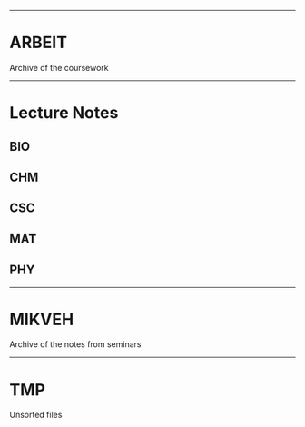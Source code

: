 ---------------------------------------------
* ARBEIT

Archive of the coursework

---------------------------------------------
* Lecture Notes

** BIO
** CHM
** CSC
** MAT
** PHY
---------------------------------------------

* MIKVEH
Archive of the notes from seminars

---------------------------------------------
* TMP

Unsorted files
